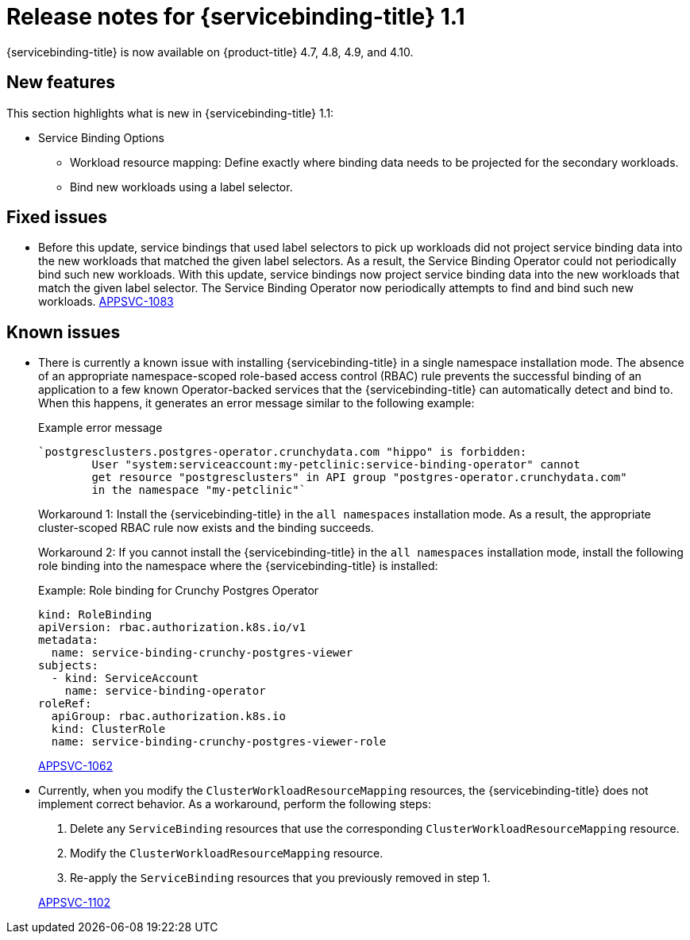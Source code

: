 [id="sbo-release-notes-1-1_{context}"]
// Module included in the following assembly:
//
// * applications/connecting_applications_to_services/sbo-release-notes.adoc
:_mod-docs-content-type: REFERENCE
= Release notes for {servicebinding-title} 1.1

{servicebinding-title} is now available on {product-title} 4.7, 4.8, 4.9, and 4.10.

[id="new-features-1-1_{context}"]
== New features

This section highlights what is new in {servicebinding-title} 1.1:

* Service Binding Options
** Workload resource mapping: Define exactly where binding data needs to be projected for the secondary workloads.
** Bind new workloads using a label selector.


[id="fixed-issues-1-1_{context}"]
== Fixed issues

* Before this update, service bindings that used label selectors to pick up workloads did not project service binding data into the new workloads that matched the given label selectors. As a result, the Service Binding Operator could not periodically bind such new workloads. With this update, service bindings now project service binding data into the new workloads that match the given label selector. The Service Binding Operator now periodically attempts to find and bind such new workloads. link:https://issues.redhat.com/browse/APPSVC-1083[APPSVC-1083]


[id="known-issues-1-1_{context}"]
== Known issues

* There is currently a known issue with installing {servicebinding-title} in a single namespace installation mode. The absence of an appropriate namespace-scoped role-based access control (RBAC) rule prevents the successful binding of an application to a few known Operator-backed services that the {servicebinding-title} can automatically detect and bind to. When this happens, it generates an error message similar to the following example:
+
.Example error message
[source,text]
----
`postgresclusters.postgres-operator.crunchydata.com "hippo" is forbidden:
        User "system:serviceaccount:my-petclinic:service-binding-operator" cannot
        get resource "postgresclusters" in API group "postgres-operator.crunchydata.com"
        in the namespace "my-petclinic"`
----
+
Workaround 1: Install the {servicebinding-title} in the `all namespaces` installation mode. As a result, the appropriate cluster-scoped RBAC rule now exists and the binding succeeds.
+
Workaround 2: If you cannot install the {servicebinding-title} in the `all namespaces` installation mode, install the following role binding into the namespace where the {servicebinding-title} is installed:
+
.Example: Role binding for Crunchy Postgres Operator
[source,yaml]
----
kind: RoleBinding
apiVersion: rbac.authorization.k8s.io/v1
metadata:
  name: service-binding-crunchy-postgres-viewer
subjects:
  - kind: ServiceAccount
    name: service-binding-operator
roleRef:
  apiGroup: rbac.authorization.k8s.io
  kind: ClusterRole
  name: service-binding-crunchy-postgres-viewer-role
----
link:https://issues.redhat.com/browse/APPSVC-1062[APPSVC-1062]

* Currently, when you modify the `ClusterWorkloadResourceMapping` resources, the {servicebinding-title} does not implement correct behavior. As a workaround, perform the following steps:
+
--
. Delete any `ServiceBinding` resources that use the corresponding `ClusterWorkloadResourceMapping` resource.
. Modify the `ClusterWorkloadResourceMapping` resource.
. Re-apply the `ServiceBinding` resources that you previously removed in step 1.
--
+
link:https://issues.redhat.com/browse/APPSVC-1102[APPSVC-1102]